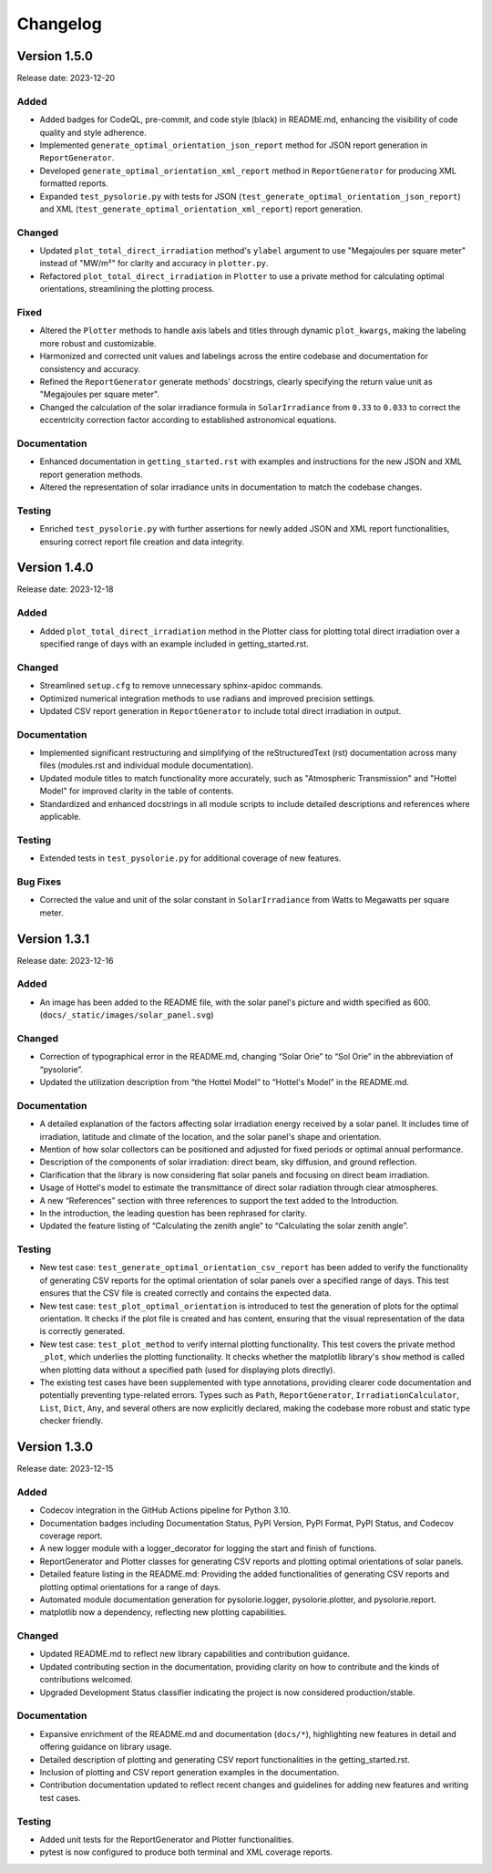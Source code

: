 Changelog
=========

Version 1.5.0
-------------

Release date: 2023-12-20

Added
^^^^^
- Added badges for CodeQL, pre-commit, and code style (black) in README.md, enhancing the visibility of code quality and style adherence.
- Implemented ``generate_optimal_orientation_json_report`` method for JSON report generation in ``ReportGenerator``.
- Developed ``generate_optimal_orientation_xml_report`` method in ``ReportGenerator`` for producing XML formatted reports.
- Expanded ``test_pysolorie.py`` with tests for JSON (``test_generate_optimal_orientation_json_report``) and XML (``test_generate_optimal_orientation_xml_report``) report generation.

Changed
^^^^^^^
- Updated ``plot_total_direct_irradiation`` method's ``ylabel`` argument to use "Megajoules per square meter" instead of "MW/m²" for clarity and accuracy in ``plotter.py``.
- Refactored ``plot_total_direct_irradiation`` in ``Plotter`` to use a private method for calculating optimal orientations, streamlining the plotting process.

Fixed
^^^^^
- Altered the ``Plotter`` methods to handle axis labels and titles through dynamic ``plot_kwargs``, making the labeling more robust and customizable.
- Harmonized and corrected unit values and labelings across the entire codebase and documentation for consistency and accuracy.
- Refined the ``ReportGenerator`` generate methods' docstrings, clearly specifying the return value unit as "Megajoules per square meter".
- Changed the calculation of the solar irradiance formula in ``SolarIrradiance`` from ``0.33`` to ``0.033`` to correct the eccentricity correction factor according to established astronomical equations.


Documentation
^^^^^^^^^^^^^
- Enhanced documentation in ``getting_started.rst`` with examples and instructions for the new JSON and XML report generation methods.
- Altered the representation of solar irradiance units in documentation to match the codebase changes.

Testing
^^^^^^^
- Enriched ``test_pysolorie.py`` with further assertions for newly added JSON and XML report functionalities, ensuring correct report file creation and data integrity.



Version 1.4.0
-------------

Release date: 2023-12-18

Added
^^^^^
- Added ``plot_total_direct_irradiation`` method in the Plotter class for plotting total direct irradiation over a specified range of days with an example included in getting_started.rst.

Changed
^^^^^^^
- Streamlined ``setup.cfg`` to remove unnecessary sphinx-apidoc commands.
- Optimized numerical integration methods to use radians and improved precision settings.
- Updated CSV report generation in ``ReportGenerator`` to include total direct irradiation in output.

Documentation
^^^^^^^^^^^^^
- Implemented significant restructuring and simplifying of the reStructuredText (rst) documentation across many files (modules.rst and individual module documentation).
- Updated module titles to match functionality more accurately, such as "Atmospheric Transmission" and "Hottel Model" for improved clarity in the table of contents.
- Standardized and enhanced docstrings in all module scripts to include detailed descriptions and references where applicable.


Testing
^^^^^^^
- Extended tests in ``test_pysolorie.py`` for additional coverage of new features.

Bug Fixes
^^^^^^^^^
- Corrected the value and unit of the solar constant in ``SolarIrradiance`` from Watts to Megawatts per square meter.


Version 1.3.1
-------------

Release date: 2023-12-16

Added
^^^^^
- An image has been added to the README file, with the solar panel's picture and width specified as 600. (``docs/_static/images/solar_panel.svg``)

Changed
^^^^^^^
- Correction of typographical error in the README.md, changing “Solar Orie” to “Sol Orie” in the abbreviation of “pysolorie”.
- Updated the utilization description from “the Hottel Model” to “Hottel's Model” in the README.md.

Documentation
^^^^^^^^^^^^^
- A detailed explanation of the factors affecting solar irradiation energy received by a solar panel. It includes time of irradiation, latitude and climate of the location, and the solar panel's shape and orientation.
- Mention of how solar collectors can be positioned and adjusted for fixed periods or optimal annual performance.
- Description of the components of solar irradiation: direct beam, sky diffusion, and ground reflection.
- Clarification that the library is now considering flat solar panels and focusing on direct beam irradiation.
- Usage of Hottel's model to estimate the transmittance of direct solar radiation through clear atmospheres.
- A new “References” section with three references to support the text added to the Introduction.
- In the introduction, the leading question has been rephrased for clarity.
- Updated the feature listing of “Calculating the zenith angle” to “Calculating the solar zenith angle”.

Testing
^^^^^^^
- New test case: ``test_generate_optimal_orientation_csv_report`` has been added to verify the functionality of generating CSV reports for the optimal orientation of solar panels over a specified range of days. This test ensures that the CSV file is created correctly and contains the expected data.
- New test case: ``test_plot_optimal_orientation`` is introduced to test the generation of plots for the optimal orientation. It checks if the plot file is created and has content, ensuring that the visual representation of the data is correctly generated.
- New test case: ``test_plot_method`` to verify internal plotting functionality. This test covers the private method ``_plot``, which underlies the plotting functionality. It checks whether the matplotlib library's ``show`` method is called when plotting data without a specified path (used for displaying plots directly).
- The existing test cases have been supplemented with type annotations, providing clearer code documentation and potentially preventing type-related errors. Types such as ``Path``, ``ReportGenerator``, ``IrradiationCalculator``, ``List``, ``Dict``, ``Any``, and several others are now explicitly declared, making the codebase more robust and static type checker friendly.


Version 1.3.0
-------------

Release date: 2023-12-15

Added
^^^^^

- Codecov integration in the GitHub Actions pipeline for Python 3.10.
- Documentation badges including Documentation Status, PyPI Version, PyPI Format, PyPI Status, and Codecov coverage report.
- A new logger module with a logger_decorator for logging the start and finish of functions.
- ReportGenerator and Plotter classes for generating CSV reports and plotting optimal orientations of solar panels.
- Detailed feature listing in the README.md: Providing the added functionalities of generating CSV reports and plotting optimal orientations for a range of days.
- Automated module documentation generation for pysolorie.logger, pysolorie.plotter, and pysolorie.report.
- matplotlib now a dependency, reflecting new plotting capabilities.

Changed
^^^^^^^

- Updated README.md to reflect new library capabilities and contribution guidance.
- Updated contributing section in the documentation, providing clarity on how to contribute and the kinds of contributions welcomed.
- Upgraded Development Status classifier indicating the project is now considered production/stable.

Documentation
^^^^^^^^^^^^^

- Expansive enrichment of the README.md and documentation (``docs/*``), highlighting new features in detail and offering guidance on library usage.
- Detailed description of plotting and generating CSV report functionalities in the getting_started.rst.
- Inclusion of plotting and CSV report generation examples in the documentation.
- Contribution documentation updated to reflect recent changes and guidelines for adding new features and writing test cases.

Testing
^^^^^^^

- Added unit tests for the ReportGenerator and Plotter functionalities.
- pytest is now configured to produce both terminal and XML coverage reports.
